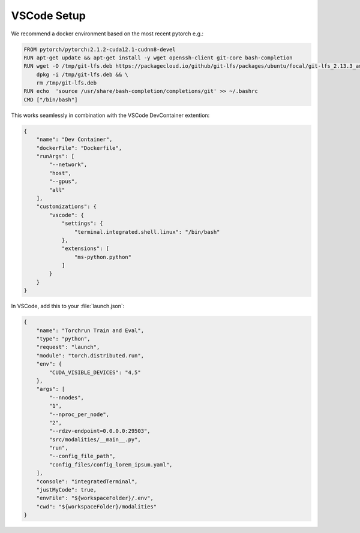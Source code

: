 VSCode Setup
====================================================



We recommend a docker environment based on the most recent pytorch e.g.:

.. code-block:: bash

    FROM pytorch/pytorch:2.1.2-cuda12.1-cudnn8-devel
    RUN apt-get update && apt-get install -y wget openssh-client git-core bash-completion
    RUN wget -O /tmp/git-lfs.deb https://packagecloud.io/github/git-lfs/packages/ubuntu/focal/git-lfs_2.13.3_amd64.deb/download.deb && \
        dpkg -i /tmp/git-lfs.deb && \
        rm /tmp/git-lfs.deb
    RUN echo  'source /usr/share/bash-completion/completions/git' >> ~/.bashrc 
    CMD ["/bin/bash"]

This works seamlessly in combination with the VSCode DevContainer extention:

.. code-block:: json

    {
        "name": "Dev Container",
        "dockerFile": "Dockerfile",
        "runArgs": [
            "--network",
            "host",
            "--gpus",
            "all"
        ],
        "customizations": {
            "vscode": {
                "settings": {
                    "terminal.integrated.shell.linux": "/bin/bash"
                },
                "extensions": [
                    "ms-python.python"
                ]
            }
        }
    }

In VSCode, add this to your :file:`launch.json`:

.. code-block:: json

    {
        "name": "Torchrun Train and Eval",
        "type": "python",
        "request": "launch",
        "module": "torch.distributed.run",
        "env": {
            "CUDA_VISIBLE_DEVICES": "4,5"
        },
        "args": [
            "--nnodes",
            "1",
            "--nproc_per_node",
            "2",
            "--rdzv-endpoint=0.0.0.0:29503",
            "src/modalities/__main__.py",
            "run",
            "--config_file_path",
            "config_files/config_lorem_ipsum.yaml",
        ],
        "console": "integratedTerminal",
        "justMyCode": true,
        "envFile": "${workspaceFolder}/.env",
        "cwd": "${workspaceFolder}/modalities"
    }

